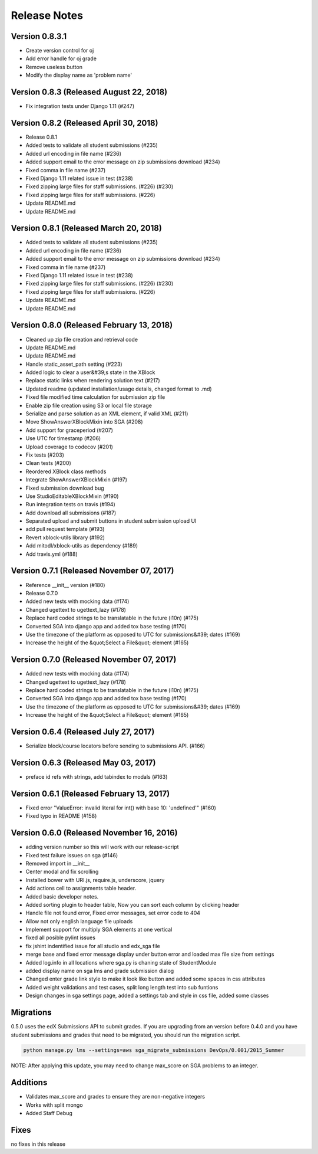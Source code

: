 Release Notes
=============

Version 0.8.3.1
-------------

- Create version control for oj
- Add error handle for oj grade
- Remove useless button
- Modify the display name as 'problem name'


Version 0.8.3 (Released August 22, 2018)
-------------

- Fix integration tests under Django 1.11 (#247)

Version 0.8.2 (Released April 30, 2018)
-------------

- Release 0.8.1
- Added tests to validate all student submissions (#235)
- Added url encoding in file name (#236)
- Added support email to the error message on zip submissions download (#234)
- Fixed comma in file name (#237)
- Fixed Django 1.11 related issue in test (#238)
- Fixed zipping large files for staff submissions. (#226) (#230)
- Fixed zipping large files for staff submissions. (#226)
- Update README.md
- Update README.md

Version 0.8.1 (Released March 20, 2018)
-------------

- Added tests to validate all student submissions (#235)
- Added url encoding in file name (#236)
- Added support email to the error message on zip submissions download (#234)
- Fixed comma in file name (#237)
- Fixed Django 1.11 related issue in test (#238)
- Fixed zipping large files for staff submissions. (#226) (#230)
- Fixed zipping large files for staff submissions. (#226)
- Update README.md
- Update README.md

Version 0.8.0 (Released February 13, 2018)
-------------

- Cleaned up zip file creation and retrieval code
- Update README.md
- Update README.md
- Handle static_asset_path setting (#223)
- Added logic to clear a user&#39;s state in the XBlock
- Replace static links when rendering solution text (#217)
- Updated readme (updated installation/usage details, changed format to .md)
- Fixed file modified time calculation for submission zip file
- Enable zip file creation using S3 or local file storage
- Serialize and parse solution as an XML element, if valid XML (#211)
- Move ShowAnswerXBlockMixin into SGA (#208)
- Add support for graceperiod (#207)
- Use UTC for timestamp (#206)
- Upload coverage to codecov (#201)
- Fix tests (#203)
- Clean tests (#200)
- Reordered XBlock class methods
- Integrate ShowAnswerXBlockMixin (#197)
- Fixed submission download bug
- Use StudioEditableXBlockMixin (#190)
- Run integration tests on travis (#194)
- Add download all submissions (#187)
- Separated upload and submit buttons in student submission upload UI
- add pull request template (#193)
- Revert xblock-utils library (#192)
- Add mitodl/xblock-utils as dependency (#189)
- Add travis.yml (#188)

Version 0.7.1 (Released November 07, 2017)
-------------

- Reference __init__ version (#180)
- Release 0.7.0
- Added new tests with mocking data (#174)
- Changed ugettext to ugettext_lazy (#178)
- Replace hard coded strings to be translatable in the future (i10n) (#175)
- Converted SGA into django app and added tox base testing (#170)
- Use the timezone of the platform as opposed to UTC for submissions&#39; dates (#169)
- Increase the height of the &quot;Select a File&quot; element (#165)

Version 0.7.0 (Released November 07, 2017)
-------------

- Added new tests with mocking data (#174)
- Changed ugettext to ugettext_lazy (#178)
- Replace hard coded strings to be translatable in the future (i10n) (#175)
- Converted SGA into django app and added tox base testing (#170)
- Use the timezone of the platform as opposed to UTC for submissions&#39; dates (#169)
- Increase the height of the &quot;Select a File&quot; element (#165)

Version 0.6.4 (Released July 27, 2017)
-------------

- Serialize block/course locators before sending to submissions API. (#166)

Version 0.6.3 (Released May 03, 2017)
-------------

- preface id refs with strings, add tabindex to modals (#163)

Version 0.6.1 (Released February 13, 2017)
-------------

- Fixed error "ValueError: invalid literal for int() with base 10: 'undefined'" (#160)
- Fixed typo in README (#158)

Version 0.6.0 (Released November 16, 2016)
-------------

- adding version number so this will work with our release-script
- Fixed test failure issues on sga (#146)
- Removed import in __init__
- Center modal and fix scrolling
- Installed bower with URI.js, require.js, underscore, jquery
- Add actions cell to assignments table header.
- Added basic developer notes.
- Added sorting plugin to header table, Now you can sort each column by clicking header
- Handle file not found error, Fixed error messages, set error code to 404
- Allow not only english language file uploads
- Implement support for multiply SGA elements at one vertical
- fixed all posible pylint issues
- fix jshint indentified issue for all studio and edx_sga file
- merge base and fixed error message display under button error and loaded max file size from settings
- Added log.info in all locations where sga.py is chaning state of StudentModule
- added display name on sga lms and grade submission dialog
- Changed enter grade link style to make it look like button and added some spaces in css attributes
- Added weight validations and test cases, split long length test into sub funtions
- Design changes in sga settings page, added a settings tab and style in css file, added some classes

Migrations
----------

0.5.0 uses the edX Submissions API to submit grades. If you are upgrading from an 
version before 0.4.0 and you have student submissions and grades that need to be migrated, 
you should run the migration script. 

.. code-block:: bash

  python manage.py lms --settings=aws sga_migrate_submissions DevOps/0.001/2015_Summer
  
NOTE: After applying this update, you may need to change max_score on SGA 
problems to an integer.   

Additions
---------

- Validates max_score and grades to ensure they are non-negative integers
- Works with split mongo
- Added Staff Debug

Fixes
-----

no fixes in this release
